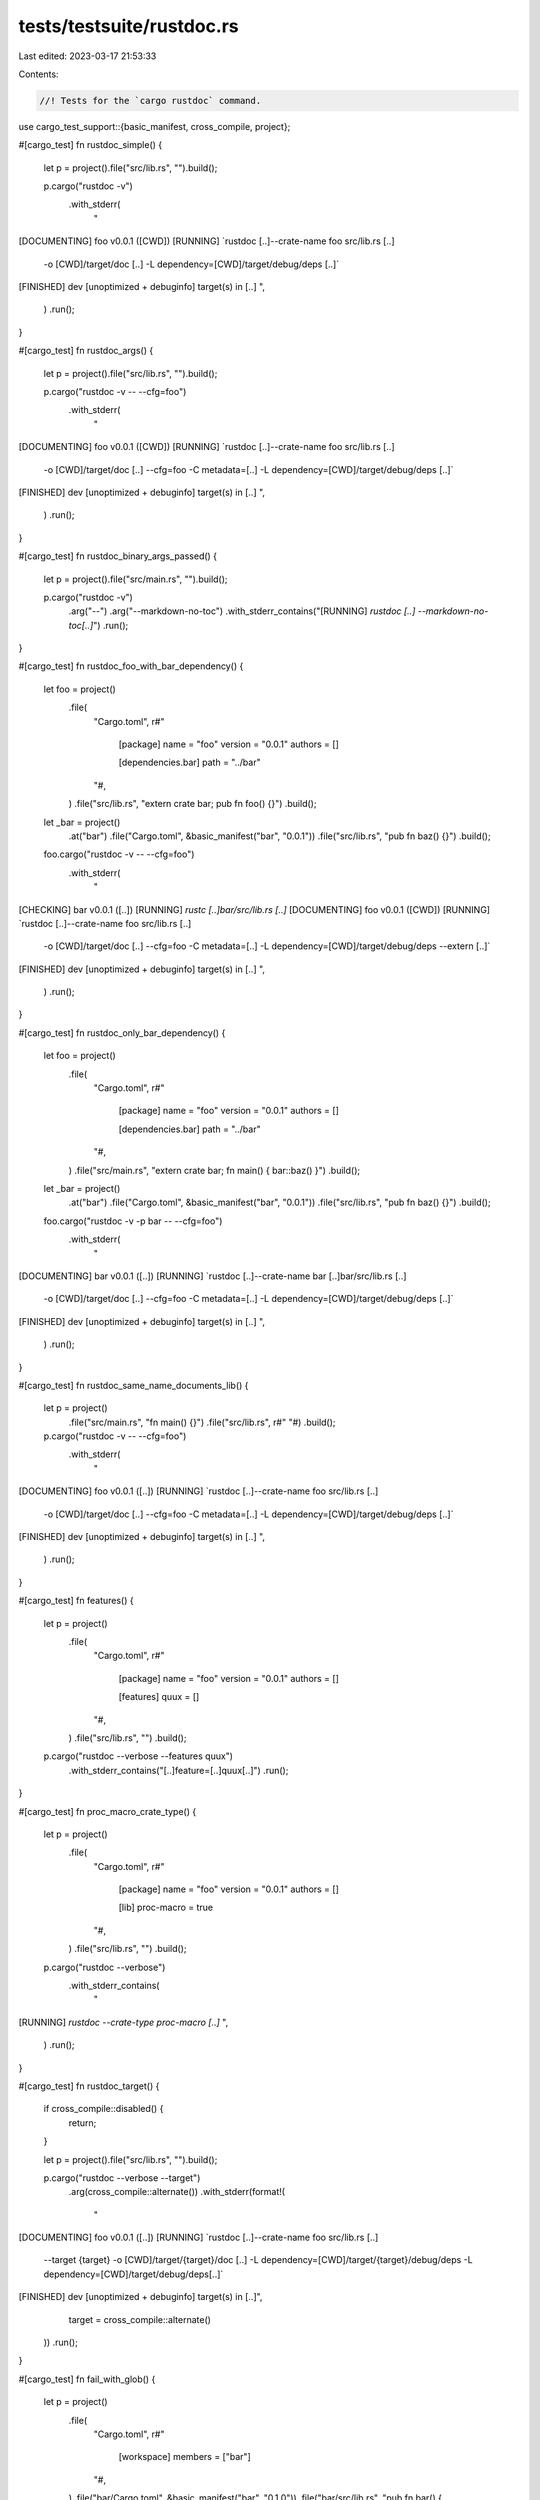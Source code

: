 tests/testsuite/rustdoc.rs
==========================

Last edited: 2023-03-17 21:53:33

Contents:

.. code-block:: rs

    //! Tests for the `cargo rustdoc` command.

use cargo_test_support::{basic_manifest, cross_compile, project};

#[cargo_test]
fn rustdoc_simple() {
    let p = project().file("src/lib.rs", "").build();

    p.cargo("rustdoc -v")
        .with_stderr(
            "\
[DOCUMENTING] foo v0.0.1 ([CWD])
[RUNNING] `rustdoc [..]--crate-name foo src/lib.rs [..]\
        -o [CWD]/target/doc \
        [..] \
        -L dependency=[CWD]/target/debug/deps [..]`
[FINISHED] dev [unoptimized + debuginfo] target(s) in [..]
",
        )
        .run();
}

#[cargo_test]
fn rustdoc_args() {
    let p = project().file("src/lib.rs", "").build();

    p.cargo("rustdoc -v -- --cfg=foo")
        .with_stderr(
            "\
[DOCUMENTING] foo v0.0.1 ([CWD])
[RUNNING] `rustdoc [..]--crate-name foo src/lib.rs [..]\
        -o [CWD]/target/doc \
        [..] \
        --cfg=foo \
        -C metadata=[..] \
        -L dependency=[CWD]/target/debug/deps [..]`
[FINISHED] dev [unoptimized + debuginfo] target(s) in [..]
",
        )
        .run();
}

#[cargo_test]
fn rustdoc_binary_args_passed() {
    let p = project().file("src/main.rs", "").build();

    p.cargo("rustdoc -v")
        .arg("--")
        .arg("--markdown-no-toc")
        .with_stderr_contains("[RUNNING] `rustdoc [..] --markdown-no-toc[..]`")
        .run();
}

#[cargo_test]
fn rustdoc_foo_with_bar_dependency() {
    let foo = project()
        .file(
            "Cargo.toml",
            r#"
                [package]
                name = "foo"
                version = "0.0.1"
                authors = []

                [dependencies.bar]
                path = "../bar"
            "#,
        )
        .file("src/lib.rs", "extern crate bar; pub fn foo() {}")
        .build();
    let _bar = project()
        .at("bar")
        .file("Cargo.toml", &basic_manifest("bar", "0.0.1"))
        .file("src/lib.rs", "pub fn baz() {}")
        .build();

    foo.cargo("rustdoc -v -- --cfg=foo")
        .with_stderr(
            "\
[CHECKING] bar v0.0.1 ([..])
[RUNNING] `rustc [..]bar/src/lib.rs [..]`
[DOCUMENTING] foo v0.0.1 ([CWD])
[RUNNING] `rustdoc [..]--crate-name foo src/lib.rs [..]\
        -o [CWD]/target/doc \
        [..] \
        --cfg=foo \
        -C metadata=[..] \
        -L dependency=[CWD]/target/debug/deps \
        --extern [..]`
[FINISHED] dev [unoptimized + debuginfo] target(s) in [..]
",
        )
        .run();
}

#[cargo_test]
fn rustdoc_only_bar_dependency() {
    let foo = project()
        .file(
            "Cargo.toml",
            r#"
                [package]
                name = "foo"
                version = "0.0.1"
                authors = []

                [dependencies.bar]
                path = "../bar"
            "#,
        )
        .file("src/main.rs", "extern crate bar; fn main() { bar::baz() }")
        .build();
    let _bar = project()
        .at("bar")
        .file("Cargo.toml", &basic_manifest("bar", "0.0.1"))
        .file("src/lib.rs", "pub fn baz() {}")
        .build();

    foo.cargo("rustdoc -v -p bar -- --cfg=foo")
        .with_stderr(
            "\
[DOCUMENTING] bar v0.0.1 ([..])
[RUNNING] `rustdoc [..]--crate-name bar [..]bar/src/lib.rs [..]\
        -o [CWD]/target/doc \
        [..] \
        --cfg=foo \
        -C metadata=[..] \
        -L dependency=[CWD]/target/debug/deps [..]`
[FINISHED] dev [unoptimized + debuginfo] target(s) in [..]
",
        )
        .run();
}

#[cargo_test]
fn rustdoc_same_name_documents_lib() {
    let p = project()
        .file("src/main.rs", "fn main() {}")
        .file("src/lib.rs", r#" "#)
        .build();

    p.cargo("rustdoc -v -- --cfg=foo")
        .with_stderr(
            "\
[DOCUMENTING] foo v0.0.1 ([..])
[RUNNING] `rustdoc [..]--crate-name foo src/lib.rs [..]\
        -o [CWD]/target/doc \
        [..] \
        --cfg=foo \
        -C metadata=[..] \
        -L dependency=[CWD]/target/debug/deps [..]`
[FINISHED] dev [unoptimized + debuginfo] target(s) in [..]
",
        )
        .run();
}

#[cargo_test]
fn features() {
    let p = project()
        .file(
            "Cargo.toml",
            r#"
                [package]
                name = "foo"
                version = "0.0.1"
                authors = []

                [features]
                quux = []
            "#,
        )
        .file("src/lib.rs", "")
        .build();

    p.cargo("rustdoc --verbose --features quux")
        .with_stderr_contains("[..]feature=[..]quux[..]")
        .run();
}

#[cargo_test]
fn proc_macro_crate_type() {
    let p = project()
        .file(
            "Cargo.toml",
            r#"
                [package]
                name = "foo"
                version = "0.0.1"
                authors = []

                [lib]
                proc-macro = true

            "#,
        )
        .file("src/lib.rs", "")
        .build();

    p.cargo("rustdoc --verbose")
        .with_stderr_contains(
            "\
[RUNNING] `rustdoc --crate-type proc-macro [..]`
",
        )
        .run();
}

#[cargo_test]
fn rustdoc_target() {
    if cross_compile::disabled() {
        return;
    }

    let p = project().file("src/lib.rs", "").build();

    p.cargo("rustdoc --verbose --target")
        .arg(cross_compile::alternate())
        .with_stderr(format!(
            "\
[DOCUMENTING] foo v0.0.1 ([..])
[RUNNING] `rustdoc [..]--crate-name foo src/lib.rs [..]\
    --target {target} \
    -o [CWD]/target/{target}/doc \
    [..] \
    -L dependency=[CWD]/target/{target}/debug/deps \
    -L dependency=[CWD]/target/debug/deps[..]`
[FINISHED] dev [unoptimized + debuginfo] target(s) in [..]",
            target = cross_compile::alternate()
        ))
        .run();
}

#[cargo_test]
fn fail_with_glob() {
    let p = project()
        .file(
            "Cargo.toml",
            r#"
                [workspace]
                members = ["bar"]
            "#,
        )
        .file("bar/Cargo.toml", &basic_manifest("bar", "0.1.0"))
        .file("bar/src/lib.rs", "pub fn bar() {  break_the_build(); }")
        .build();

    p.cargo("rustdoc -p '*z'")
        .with_status(101)
        .with_stderr("[ERROR] Glob patterns on package selection are not supported.")
        .run();
}


